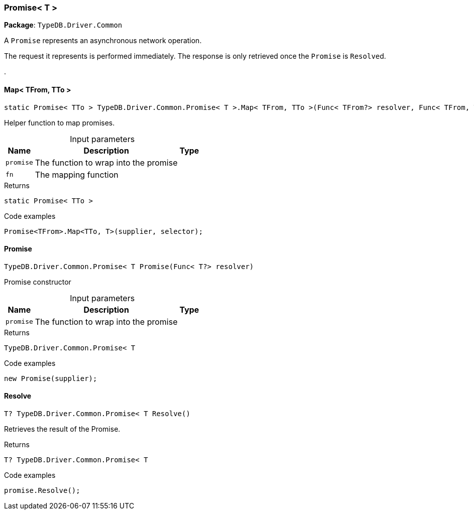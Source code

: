 [#_Promise__T_]
=== Promise< T >

*Package*: `TypeDB.Driver.Common`



A ``Promise`` represents an asynchronous network operation.

The request it represents is performed immediately. The response is only retrieved once the ``Promise`` is ``Resolve``d.

.

// tag::methods[]
[#_static_Promise__TTo___TypeDB_Driver_Common_Promise__T___Map__TFrom__TTo_____Func__TFrom__resolver__Func__TFrom__TTo___selector_]
==== Map< TFrom, TTo >

[source,cs]
----
static Promise< TTo > TypeDB.Driver.Common.Promise< T >.Map< TFrom, TTo >(Func< TFrom?> resolver, Func< TFrom, TTo > selector)
----



Helper function to map promises.


[caption=""]
.Input parameters
[cols="~,~,~"]
[options="header"]
|===
|Name |Description |Type
a| `promise` a| The function to wrap into the promise a| 
a| `fn` a| The mapping function a| 
|===

[caption=""]
.Returns
`static Promise< TTo >`

[caption=""]
.Code examples
[source,cs]
----
Promise<TFrom>.Map<TTo, T>(supplier, selector);
----

[#_TypeDB_Driver_Common_Promise__T___Promise___Func__T__resolver_]
==== Promise

[source,cs]
----
TypeDB.Driver.Common.Promise< T Promise(Func< T?> resolver)
----



Promise constructor


[caption=""]
.Input parameters
[cols="~,~,~"]
[options="header"]
|===
|Name |Description |Type
a| `promise` a| The function to wrap into the promise a| 
|===

[caption=""]
.Returns
`TypeDB.Driver.Common.Promise< T`

[caption=""]
.Code examples
[source,cs]
----
new Promise(supplier);
----

[#_T_TypeDB_Driver_Common_Promise__T___Resolve___]
==== Resolve

[source,cs]
----
T? TypeDB.Driver.Common.Promise< T Resolve()
----



Retrieves the result of the Promise.


[caption=""]
.Returns
`T? TypeDB.Driver.Common.Promise< T`

[caption=""]
.Code examples
[source,cs]
----
promise.Resolve();
----

// end::methods[]

